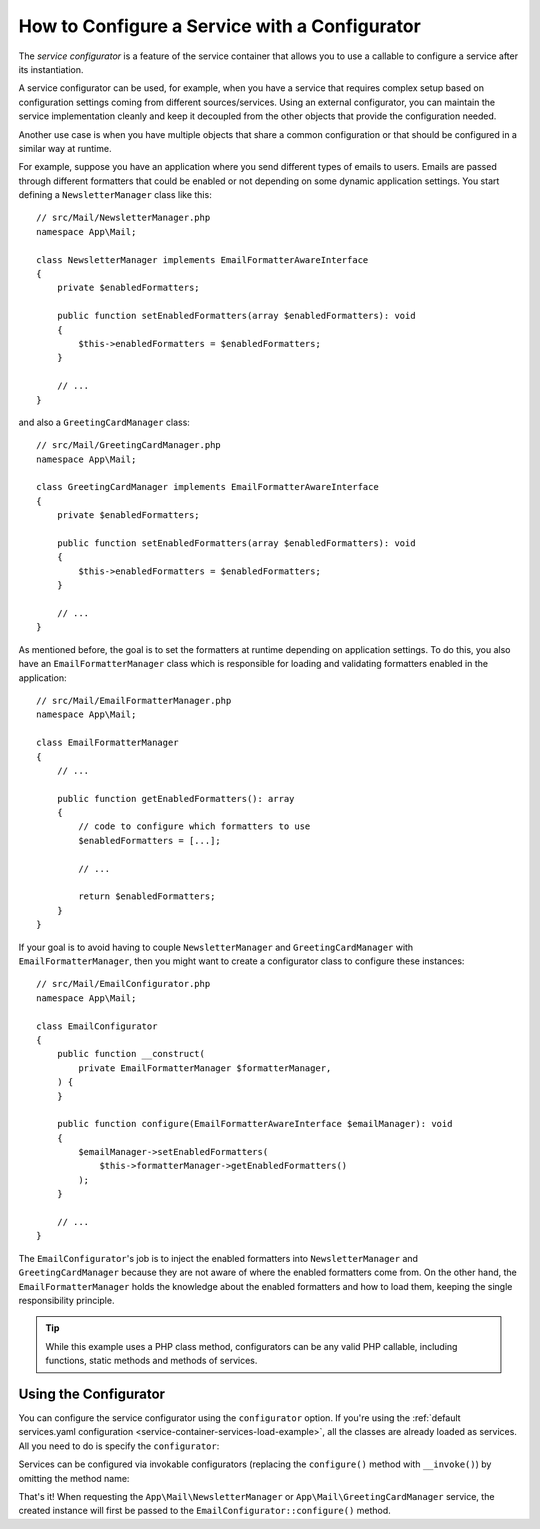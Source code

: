 .. index::
   single: DependencyInjection; Service configurators

How to Configure a Service with a Configurator
==============================================

The *service configurator* is a feature of the service container that allows
you to use a callable to configure a service after its instantiation.

A service configurator can be used, for example, when you have a service
that requires complex setup based on configuration settings coming from
different sources/services. Using an external configurator, you can maintain
the service implementation cleanly and keep it decoupled from the other
objects that provide the configuration needed.

Another use case is when you have multiple objects that share a common
configuration or that should be configured in a similar way at runtime.

For example, suppose you have an application where you send different types
of emails to users. Emails are passed through different formatters that
could be enabled or not depending on some dynamic application settings.
You start defining a ``NewsletterManager`` class like this::

    // src/Mail/NewsletterManager.php
    namespace App\Mail;

    class NewsletterManager implements EmailFormatterAwareInterface
    {
        private $enabledFormatters;

        public function setEnabledFormatters(array $enabledFormatters): void
        {
            $this->enabledFormatters = $enabledFormatters;
        }

        // ...
    }

and also a ``GreetingCardManager`` class::

    // src/Mail/GreetingCardManager.php
    namespace App\Mail;

    class GreetingCardManager implements EmailFormatterAwareInterface
    {
        private $enabledFormatters;

        public function setEnabledFormatters(array $enabledFormatters): void
        {
            $this->enabledFormatters = $enabledFormatters;
        }

        // ...
    }

As mentioned before, the goal is to set the formatters at runtime depending
on application settings. To do this, you also have an ``EmailFormatterManager``
class which is responsible for loading and validating formatters enabled
in the application::

    // src/Mail/EmailFormatterManager.php
    namespace App\Mail;

    class EmailFormatterManager
    {
        // ...

        public function getEnabledFormatters(): array
        {
            // code to configure which formatters to use
            $enabledFormatters = [...];

            // ...

            return $enabledFormatters;
        }
    }

If your goal is to avoid having to couple ``NewsletterManager`` and
``GreetingCardManager`` with ``EmailFormatterManager``, then you might want
to create a configurator class to configure these instances::

    // src/Mail/EmailConfigurator.php
    namespace App\Mail;

    class EmailConfigurator
    {
        public function __construct(
            private EmailFormatterManager $formatterManager,
        ) {
        }

        public function configure(EmailFormatterAwareInterface $emailManager): void
        {
            $emailManager->setEnabledFormatters(
                $this->formatterManager->getEnabledFormatters()
            );
        }

        // ...
    }

The ``EmailConfigurator``'s job is to inject the enabled formatters into
``NewsletterManager`` and ``GreetingCardManager`` because they are not aware of
where the enabled formatters come from. On the other hand, the
``EmailFormatterManager`` holds the knowledge about the enabled formatters and
how to load them, keeping the single responsibility principle.

.. tip::

    While this example uses a PHP class method, configurators can be any valid
    PHP callable, including functions, static methods and methods of services.

Using the Configurator
----------------------

You can configure the service configurator using the ``configurator`` option. If
you're using the :ref:`default services.yaml configuration <service-container-services-load-example>`,
all the classes are already loaded as services. All you need to do is specify the
``configurator``:

.. configuration-block::

    .. code-block:: yaml

        # config/services.yaml
        services:
            # ...

            # Registers all 4 classes as services, including App\Mail\EmailConfigurator
            App\:
                resource: '../src/*'
                # ...

            # override the services to set the configurator
            App\Mail\NewsletterManager:
                configurator: ['@App\Mail\EmailConfigurator', 'configure']

            App\Mail\GreetingCardManager:
                configurator: ['@App\Mail\EmailConfigurator', 'configure']

    .. code-block:: xml

        <!-- config/services.xml -->
        <?xml version="1.0" encoding="UTF-8" ?>
        <container xmlns="http://symfony.com/schema/dic/services"
            xmlns:xsi="http://www.w3.org/2001/XMLSchema-instance"
            xsi:schemaLocation="http://symfony.com/schema/dic/services
                https://symfony.com/schema/dic/services/services-1.0.xsd">

            <services>
                <prototype namespace="App\" resource="../src/*"/>

                <service id="App\Mail\NewsletterManager">
                    <configurator service="App\Mail\EmailConfigurator" method="configure"/>
                </service>

                <service id="App\Mail\GreetingCardManager">
                    <configurator service="App\Mail\EmailConfigurator" method="configure"/>
                </service>
            </services>
        </container>

    .. code-block:: php

        // config/services.php
        namespace Symfony\Component\DependencyInjection\Loader\Configurator;

        use App\Mail\EmailConfigurator;
        use App\Mail\GreetingCardManager;
        use App\Mail\NewsletterManager;

        return function(ContainerConfigurator $containerConfigurator) {
            $services = $containerConfigurator->services();

            // Registers all 4 classes as services, including App\Mail\EmailConfigurator
            $services->load('App\\', '../src/*');

            // override the services to set the configurator
            $services->set(NewsletterManager::class)
                ->configurator([service(EmailConfigurator::class), 'configure']);

            $services->set(GreetingCardManager::class)
                ->configurator([service(EmailConfigurator::class), 'configure']);
        };

.. _configurators-invokable:

Services can be configured via invokable configurators (replacing the
``configure()`` method with ``__invoke()``) by omitting the method name:

.. configuration-block::

    .. code-block:: yaml

        # config/services.yaml
        services:
            # ...

            # registers all classes as services, including App\Mail\EmailConfigurator
            App\:
                resource: '../src/*'
                # ...

            # override the services to set the configurator
            App\Mail\NewsletterManager:
                configurator: '@App\Mail\EmailConfigurator'

            App\Mail\GreetingCardManager:
                configurator: '@App\Mail\EmailConfigurator'

    .. code-block:: xml

        <!-- config/services.xml -->
        <?xml version="1.0" encoding="UTF-8" ?>
        <container xmlns="http://symfony.com/schema/dic/services"
            xmlns:xsi="http://www.w3.org/2001/XMLSchema-instance"
            xsi:schemaLocation="http://symfony.com/schema/dic/services
                https://symfony.com/schema/dic/services/services-1.0.xsd">

            <services>
                <prototype namespace="App\" resource="../src/*"/>

                <service id="App\Mail\NewsletterManager">
                    <configurator service="App\Mail\EmailConfigurator"/>
                </service>

                <service id="App\Mail\GreetingCardManager">
                    <configurator service="App\Mail\EmailConfigurator"/>
                </service>
            </services>
        </container>

    .. code-block:: php

        // config/services.php
        namespace Symfony\Component\DependencyInjection\Loader\Configurator;

        use App\Mail\GreetingCardManager;
        use App\Mail\NewsletterManager;

        return function(ContainerConfigurator $containerConfigurator) {
            $services = $containerConfigurator->services();

            // Registers all 4 classes as services, including App\Mail\EmailConfigurator
            $services->load('App\\', '../src/*');

            // override the services to set the configurator
            $services->set(NewsletterManager::class)
                ->configurator(service(EmailConfigurator::class));

            $services->set(GreetingCardManager::class)
                ->configurator(service(EmailConfigurator::class));
        };

That's it! When requesting the ``App\Mail\NewsletterManager`` or
``App\Mail\GreetingCardManager`` service, the created instance will first be
passed to the ``EmailConfigurator::configure()`` method.
